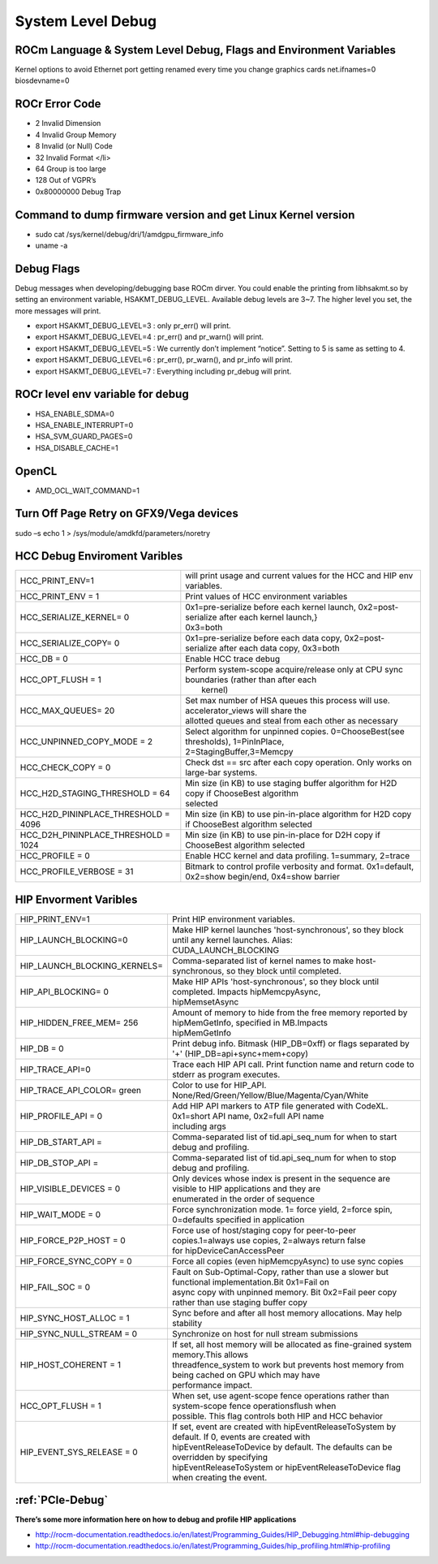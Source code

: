 
.. _Other-Solutions:

=====================
System Level Debug
=====================

ROCm Language & System Level Debug, Flags and Environment Variables 
#####################################################################

Kernel options to avoid Ethernet port getting renamed every time you change graphics cards
net.ifnames=0 biosdevname=0

ROCr Error Code
################

* 2  Invalid Dimension
* 4 Invalid Group Memory 
* 8 Invalid (or Null) Code 
* 32 Invalid Format </li>
* 64 Group is too large 
* 128 Out of VGPR’s 
* 0x80000000  Debug Trap 

Command to dump firmware version and get Linux Kernel version 
##############################################################
* sudo cat /sys/kernel/debug/dri/1/amdgpu_firmware_info 
* uname -a  

Debug Flags 
############

Debug messages when developing/debugging base ROCm dirver. You could enable the printing from libhsakmt.so by setting an environment variable, HSAKMT_DEBUG_LEVEL. Available debug levels are 3~7. The higher level you set, the more messages will print.

* export HSAKMT_DEBUG_LEVEL=3 : only pr_err() will print.
* export HSAKMT_DEBUG_LEVEL=4 : pr_err() and pr_warn() will print.
* export HSAKMT_DEBUG_LEVEL=5 : We currently don’t implement “notice”. Setting to 5 is same as setting to 4.
* export HSAKMT_DEBUG_LEVEL=6 : pr_err(), pr_warn(), and pr_info will print.
* export HSAKMT_DEBUG_LEVEL=7 : Everything including pr_debug will print.



ROCr level env variable for debug 
###################################
* HSA_ENABLE_SDMA=0
* HSA_ENABLE_INTERRUPT=0
* HSA_SVM_GUARD_PAGES=0
* HSA_DISABLE_CACHE=1

OpenCL 
#######

* AMD_OCL_WAIT_COMMAND=1

Turn Off Page Retry on GFX9/Vega devices
#######
sudo –s
echo 1 > /sys/module/amdkfd/parameters/noretry

HCC Debug Enviroment Varibles
##############################

+-------------------------------------+----------------------------------------------------------------------------------------------+
| HCC_PRINT_ENV=1                     | will print usage and current values for the HCC and HIP env variables.                       |
+-------------------------------------+----------------------------------------------------------------------------------------------+
| HCC_PRINT_ENV = 1                   | Print values of HCC environment variables                                                    |
+-------------------------------------+----------------------------------------------------------------------------------------------+
| HCC_SERIALIZE_KERNEL= 0             | | 0x1=pre-serialize before each kernel launch, 0x2=post-serialize after each kernel launch,} |
|				      | | 0x3=both									             |
+-------------------------------------+----------------------------------------------------------------------------------------------+
| HCC_SERIALIZE_COPY= 0               | 0x1=pre-serialize before each data copy, 0x2=post-serialize after each data copy, 0x3=both   |
+-------------------------------------+----------------------------------------------------------------------------------------------+
| HCC_DB = 0                          | Enable HCC trace debug                                                                       |
+-------------------------------------+----------------------------------------------------------------------------------------------+
| HCC_OPT_FLUSH = 1                   | | Perform system-scope acquire/release only at CPU sync boundaries (rather than after each   |
|                                     | |  kernel)                                                                                   |
+-------------------------------------+----------------------------------------------------------------------------------------------+
| HCC_MAX_QUEUES= 20                  | | Set max number of HSA queues this process will use.  accelerator_views will share the      |
|				      | | allotted queues and steal from each other as necessary                                     |
+-------------------------------------+----------------------------------------------------------------------------------------------+
| HCC_UNPINNED_COPY_MODE = 2          | | Select algorithm for unpinned copies. 0=ChooseBest(see thresholds), 1=PinInPlace,          |
|                                     | | 2=StagingBuffer,3=Memcpy                                                                   |
+-------------------------------------+----------------------------------------------------------------------------------------------+
| HCC_CHECK_COPY = 0                  | Check dst == src after each copy operation.  Only works on large-bar systems.                |
+-------------------------------------+----------------------------------------------------------------------------------------------+
| HCC_H2D_STAGING_THRESHOLD = 64      | | Min size (in KB) to use staging buffer algorithm for H2D copy if ChooseBest algorithm      |
|                                     | | selected                                                                                   |
+-------------------------------------+----------------------------------------------------------------------------------------------+
| HCC_H2D_PININPLACE_THRESHOLD = 4096 | Min size (in KB) to use pin-in-place algorithm for H2D copy if ChooseBest algorithm selected |
+-------------------------------------+----------------------------------------------------------------------------------------------+
| HCC_D2H_PININPLACE_THRESHOLD = 1024 | Min size (in KB) to use pin-in-place for D2H copy if ChooseBest algorithm selected           |
+-------------------------------------+----------------------------------------------------------------------------------------------+
| HCC_PROFILE = 0                     | Enable HCC kernel and data profiling.  1=summary, 2=trace                                    |
+-------------------------------------+----------------------------------------------------------------------------------------------+
| HCC_PROFILE_VERBOSE  = 31           | Bitmark to control profile verbosity and format. 0x1=default, 0x2=show begin/end, 0x4=show   |
|                                     | barrier                                                                                      |
+-------------------------------------+----------------------------------------------------------------------------------------------+


HIP Envorment Varibles
#######################

+------------------------------+-----------------------------------------------------------------------------------------------------+
| HIP_PRINT_ENV=1              | Print HIP environment variables.                                                                    |
+------------------------------+-----------------------------------------------------------------------------------------------------+
| HIP_LAUNCH_BLOCKING=0        || Make HIP kernel launches 'host-synchronous', so they block until any kernel launches. Alias:       |
|			       || CUDA_LAUNCH_BLOCKING								                     |
+------------------------------+-----------------------------------------------------------------------------------------------------+
| HIP_LAUNCH_BLOCKING_KERNELS= | Comma-separated list of kernel names to make host-synchronous, so they block until completed.       |
+------------------------------+-----------------------------------------------------------------------------------------------------+
| HIP_API_BLOCKING= 0          || Make HIP APIs 'host-synchronous', so they block until completed. Impacts hipMemcpyAsync,           |
|			       || hipMemsetAsync							                             |
+------------------------------+-----------------------------------------------------------------------------------------------------+
| HIP_HIDDEN_FREE_MEM= 256     || Amount of memory to hide from the free memory reported by hipMemGetInfo, specified in MB.Impacts   |
| 			       || hipMemGetInfo										             |
+------------------------------+-----------------------------------------------------------------------------------------------------+
| HIP_DB = 0                   | Print debug info.  Bitmask (HIP_DB=0xff) or flags separated by '+' (HIP_DB=api+sync+mem+copy)       |
+------------------------------+-----------------------------------------------------------------------------------------------------+
| HIP_TRACE_API=0              | Trace each HIP API call.  Print function name and return code to stderr as program executes.        |
+------------------------------+-----------------------------------------------------------------------------------------------------+
| HIP_TRACE_API_COLOR= green   | Color to use for HIP_API.  None/Red/Green/Yellow/Blue/Magenta/Cyan/White                            |
+------------------------------+-----------------------------------------------------------------------------------------------------+
| HIP_PROFILE_API =  0         || Add HIP API markers to ATP file generated with CodeXL. 0x1=short API name, 0x2=full API name       |
| 			       || including args                                                                                     |
+------------------------------+-----------------------------------------------------------------------------------------------------+
| HIP_DB_START_API =           | Comma-separated list of tid.api_seq_num for when to start debug and profiling.                      |
+------------------------------+-----------------------------------------------------------------------------------------------------+
| HIP_DB_STOP_API =            | Comma-separated list of tid.api_seq_num for when to stop debug and profiling.                       |
+------------------------------+-----------------------------------------------------------------------------------------------------+
| HIP_VISIBLE_DEVICES = 0      || Only devices whose index is present in the sequence are visible to HIP applications and they are   |
|			       || enumerated in the order of sequence 							    	     |
+------------------------------+-----------------------------------------------------------------------------------------------------+
| HIP_WAIT_MODE =  0           | Force synchronization mode. 1= force yield, 2=force spin, 0=defaults specified in application       |
+------------------------------+-----------------------------------------------------------------------------------------------------+
| HIP_FORCE_P2P_HOST =  0      || Force use of host/staging copy for peer-to-peer copies.1=always use copies, 2=always return false  |
|			       || for hipDeviceCanAccessPeer								             |
+------------------------------+-----------------------------------------------------------------------------------------------------+
| HIP_FORCE_SYNC_COPY =  0     | Force all copies (even hipMemcpyAsync) to use sync copies                                           |
+------------------------------+-----------------------------------------------------------------------------------------------------+
| HIP_FAIL_SOC =  0            || Fault on Sub-Optimal-Copy, rather than use a slower but functional implementation.Bit 0x1=Fail on  |
|			       || async copy with unpinned memory.  Bit 0x2=Fail peer copy rather than use staging buffer copy       |
+------------------------------+-----------------------------------------------------------------------------------------------------+
| HIP_SYNC_HOST_ALLOC =  1     | Sync before and after all host memory allocations.  May help stability                              |
+------------------------------+-----------------------------------------------------------------------------------------------------+
| HIP_SYNC_NULL_STREAM =  0    | Synchronize on host for null stream submissions                                                     |
+------------------------------+-----------------------------------------------------------------------------------------------------+
| HIP_HOST_COHERENT =  1       || If set, all host memory will be allocated as fine-grained system memory.This allows                |
|			       || threadfence_system to work but prevents host memory from being cached on GPU which may have        |
|			       || performance impact.									             |
+------------------------------+-----------------------------------------------------------------------------------------------------+
| HCC_OPT_FLUSH =  1           || When set, use agent-scope fence operations rather than system-scope fence operationsflush when     |
|			       || possible. This flag controls both HIP and HCC behavior                                             |
+------------------------------+-----------------------------------------------------------------------------------------------------+
| HIP_EVENT_SYS_RELEASE =  0   || If set, event are created with hipEventReleaseToSystem by default.  If 0, events are created with  |
|			       || hipEventReleaseToDevice by default.  The defaults can be overridden by specifying                  |
|			       || hipEventReleaseToSystem or hipEventReleaseToDevice flag when creating the event.                   |
+------------------------------+-----------------------------------------------------------------------------------------------------+



:ref:`PCIe-Debug`
#################

**There’s some more information here on how to debug and profile HIP applications**


* http://rocm-documentation.readthedocs.io/en/latest/Programming_Guides/HIP_Debugging.html#hip-debugging
* http://rocm-documentation.readthedocs.io/en/latest/Programming_Guides/hip_profiling.html#hip-profiling


